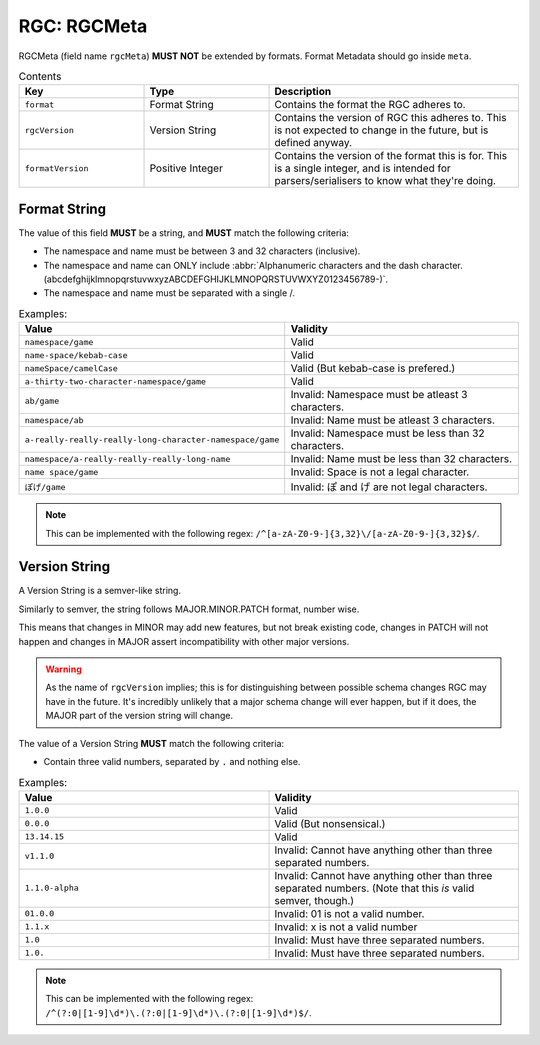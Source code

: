 .. _rgc_rgcmeta:

RGC: RGCMeta
==================================

RGCMeta (field name ``rgcMeta``) **MUST NOT** be extended by formats. Format Metadata should go inside ``meta``.

.. list-table:: Contents
    :widths: 25 25 50
    :header-rows: 1

    *   - Key
        - Type
        - Description
    *   - ``format``
        - Format String
        - Contains the format the RGC adheres to.
    *   - ``rgcVersion``
        - Version String
        - Contains the version of RGC this adheres to. This is not expected to change in the future, but is defined anyway.
    *   - ``formatVersion``
        - Positive Integer
        - Contains the version of the format this is for. This is a single integer, and is intended for parsers/serialisers to know what they're doing.

####################################
Format String
####################################

The value of this field **MUST** be a string, and **MUST** match the following criteria:

- The namespace and name must be between 3 and 32 characters (inclusive).
- The namespace and name can ONLY include :abbr:`Alphanumeric characters and the dash character. (abcdefghijklmnopqrstuvwxyzABCDEFGHIJKLMNOPQRSTUVWXYZ0123456789-)`.
- The namespace and name must be separated with a single /.

.. list-table:: Examples:
    :widths: 50 50
    :header-rows: 1
 
    * - Value
      - Validity
    * - ``namespace/game``
      - Valid
    * - ``name-space/kebab-case``
      - Valid
    * - ``nameSpace/camelCase``
      - Valid (But kebab-case is prefered.)
    * - ``a-thirty-two-character-namespace/game``
      - Valid
    * - ``ab/game``
      - Invalid: Namespace must be atleast 3 characters.
    * - ``namespace/ab``
      - Invalid: Name must be atleast 3 characters.
    * - ``a-really-really-really-long-character-namespace/game``
      - Invalid: Namespace must be less than 32 characters.
    * - ``namespace/a-really-really-really-long-name``
      - Invalid: Name must be less than 32 characters.
    * - ``name space/game``
      - Invalid: Space is not a legal character.
    * - ``ぽげ/game``
      - Invalid: ぽ and げ are not legal characters.

.. note::
    This can be implemented with the following regex: ``/^[a-zA-Z0-9-]{3,32}\/[a-zA-Z0-9-]{3,32}$/``.

####################################
Version String
####################################

A Version String is a semver-like string.

Similarly to semver, the string follows MAJOR.MINOR.PATCH format, number wise.

This means that changes in MINOR may add new features, but not break existing code,
changes in PATCH will not happen and changes in MAJOR assert incompatibility with other major versions.

.. warning::
    As the name of ``rgcVersion`` implies; this is for distinguishing between possible schema changes RGC may have in the future.
    It's incredibly unlikely that a major schema change will ever happen, but if it does, the MAJOR part of the version string will change.

The value of a Version String **MUST** match the following criteria:

- Contain three valid numbers, separated by ``.`` and nothing else.

.. list-table:: Examples:
    :widths: 50 50
    :header-rows: 1
 
    * - Value
      - Validity
    * - ``1.0.0``
      - Valid
    * - ``0.0.0``
      - Valid (But nonsensical.)
    * - ``13.14.15``
      - Valid
    * - ``v1.1.0``
      - Invalid: Cannot have anything other than three separated numbers.
    * - ``1.1.0-alpha``
      - Invalid: Cannot have anything other than three separated numbers. (Note that this *is* valid semver, though.)
    * - ``01.0.0``
      - Invalid: 01 is not a valid number.
    * - ``1.1.x``
      - Invalid: x is not a valid number
    * - ``1.0``
      - Invalid: Must have three separated numbers.
    * - ``1.0.``
      - Invalid: Must have three separated numbers.

.. note::
    This can be implemented with the following regex: ``/^(?:0|[1-9]\d*)\.(?:0|[1-9]\d*)\.(?:0|[1-9]\d*)$/``.